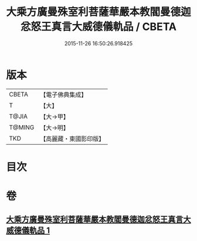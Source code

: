 #+TITLE: 大乘方廣曼殊室利菩薩華嚴本教閻曼德迦忿怒王真言大威德儀軌品 / CBETA
#+DATE: 2015-11-26 16:50:26.918425
* 版本
 |     CBETA|【電子佛典集成】|
 |         T|【大】     |
 |     T@JIA|【大→甲】   |
 |    T@MING|【大→明】   |
 |       TKD|【高麗藏・東國影印版】|

* 目次
* 卷
** [[file:KR6j0442_001.txt][大乘方廣曼殊室利菩薩華嚴本教閻曼德迦忿怒王真言大威德儀軌品 1]]
